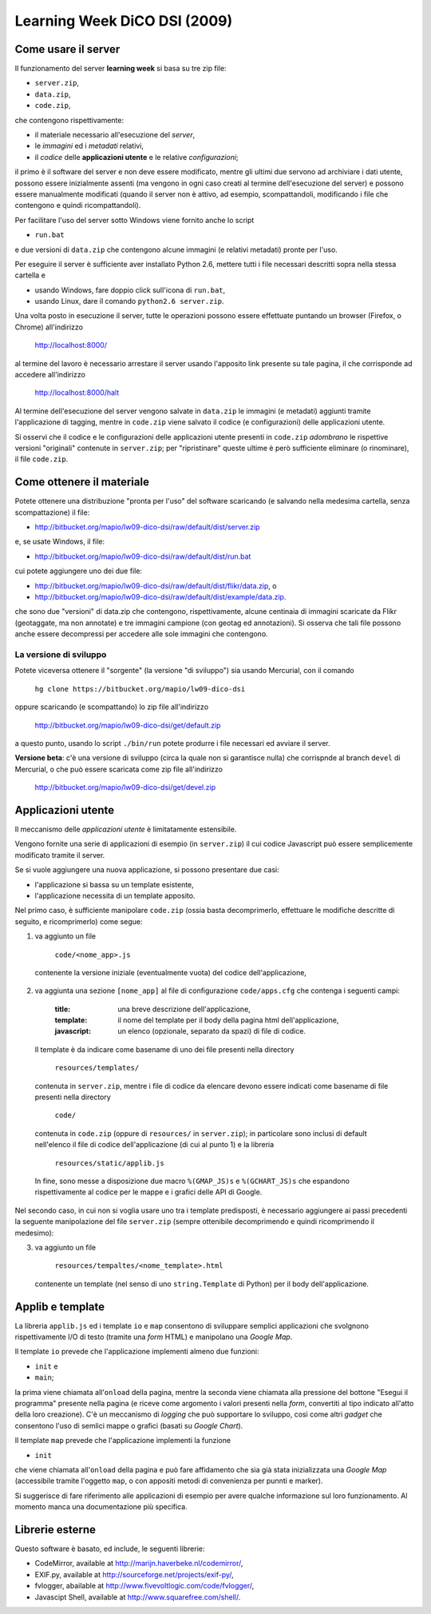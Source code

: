 =============================
Learning Week DiCO DSI (2009)
=============================

Come usare il server
--------------------

Il funzionamento del server **learning week** si basa su tre zip file:

- ``server.zip``,
- ``data.zip``,
- ``code.zip``,

che contengono rispettivamente:

- il materiale necessario all'esecuzione del *server*,
- le *immagini* ed i *metadati* relativi,
- il *codice* delle **applicazioni utente** e le relative *configurazioni*;

il primo è il software del server e non deve essere modificato, mentre gli
ultimi due servono ad archiviare i dati utente, possono essere inizialmente
assenti (ma vengono in ogni caso creati al termine dell'esecuzione del server)
e possono essere manualmente modificati (quando il server non è attivo, ad
esempio, scompattandoli, modificando i file che contengono e quindi
ricompattandoli).

Per facilitare l'uso del server sotto Windows viene fornito anche lo script

- ``run.bat``

e due versioni di ``data.zip`` che contengono alcune immagini (e relativi
metadati) pronte per l'uso.

Per eseguire il server è sufficiente aver installato Python 2.6, mettere tutti
i file necessari descritti sopra nella stessa cartella e

- usando Windows, fare doppio click sull'icona di ``run.bat``,
- usando Linux, dare il comando ``python2.6 server.zip``.

Una volta posto in esecuzione il server, tutte le operazioni possono essere
effettuate puntando un browser (Firefox, o Chrome) all'indirizzo

	http://localhost:8000/

al termine del lavoro è necessario arrestare il server usando l'apposito link
presente su tale pagina, il che corrisponde ad accedere all'indirizzo

	http://localhost:8000/halt

Al termine dell'esecuzione del server vengono salvate in ``data.zip`` le
immagini (e metadati) aggiunti tramite l'applicazione di tagging, mentre in
``code.zip`` viene salvato il codice (e configurazioni) delle applicazioni
utente.

Si osservi che il codice e le configurazioni delle applicazioni utente
presenti in ``code.zip`` *adombrano* le rispettive versioni "originali"
contenute in ``server.zip``; per "ripristinare" queste ultime è però
sufficiente eliminare (o rinominare), il file ``code.zip``.


Come ottenere il materiale
--------------------------

Potete ottenere una distribuzione "pronta per l'uso" del software scaricando
(e salvando nella medesima cartella, senza scompattazione) il file:

- http://bitbucket.org/mapio/lw09-dico-dsi/raw/default/dist/server.zip

e, se usate Windows, il file:

- http://bitbucket.org/mapio/lw09-dico-dsi/raw/default/dist/run.bat

cui potete aggiungere uno dei due file:

- http://bitbucket.org/mapio/lw09-dico-dsi/raw/default/dist/flikr/data.zip, o
- http://bitbucket.org/mapio/lw09-dico-dsi/raw/default/dist/example/data.zip.

che sono due "versioni" di data.zip che contengono, rispettivamente, alcune
centinaia di immagini scaricate da Flikr (geotaggate, ma non annotate) e tre
immagini campione (con geotag ed annotazioni). Si osserva che tali file
possono anche essere decompressi per accedere alle sole immagini che
contengono.

La versione di sviluppo
```````````````````````

Potete viceversa ottenere il "sorgente" (la versione "di sviluppo") sia usando
Mercurial, con il comando

	``hg clone https://bitbucket.org/mapio/lw09-dico-dsi``

oppure scaricando (e scompattando) lo zip file all'indirizzo

	http://bitbucket.org/mapio/lw09-dico-dsi/get/default.zip

a questo punto, usando lo script ``./bin/run`` potete produrre i file
necessari ed avviare il server.


**Versione beta**: c'è una versione di sviluppo (circa la quale non si
garantisce nulla) che corrispnde al branch ``devel`` di Mercurial, o che può
essere scaricata come zip file all'indirizzo

	http://bitbucket.org/mapio/lw09-dico-dsi/get/devel.zip

Applicazioni utente
-------------------

Il meccanismo delle *applicazioni utente* è limitatamente estensibile.

Vengono fornite una serie di applicazioni di esempio (in ``server.zip``) il
cui codice Javascript può essere semplicemente modificato tramite il server.

Se si vuole aggiungere una nuova applicazione, si possono presentare due casi:

- l'applicazione si bassa su un template esistente,
- l'applicazione necessita di un template apposito.

Nel primo caso, è sufficiente manipolare ``code.zip`` (ossia basta
decomprimerlo, effettuare le modifiche descritte di seguito, e ricomprimerlo)
come segue:

1. va aggiunto un file 

	``code/<nome_app>.js``

  contenente la versione iniziale (eventualmente vuota) del codice
  dell'applicazione,

2. va aggiunta una sezione ``[nome_app]`` al file di configurazione
   ``code/apps.cfg`` che contenga i seguenti campi:

	:title: 
		una breve descrizione dell'applicazione,
	:template: 
		il nome del template per il body della pagina html dell'applicazione,
	:javascript: 
			un elenco (opzionale, separato da spazi) di file di codice.

  Il template è da indicare come basename di uno dei file presenti nella
  directory

	``resources/templates/``

  contenuta in ``server.zip``, mentre i file di codice da elencare devono
  essere indicati come basename di file presenti nella directory

	``code/``

  contenuta in ``code.zip`` (oppure di ``resources/`` in ``server.zip``); in
  particolare sono inclusi di default nell'elenco il file di codice
  dell'applicazione (di cui al punto 1) e la libreria

	``resources/static/applib.js``

  In fine, sono messe a disposizione due macro ``%(GMAP_JS)s`` e
  ``%(GCHART_JS)s`` che espandono rispettivamente al codice per le mappe e i
  grafici delle API di Google.

Nel secondo caso, in cui non si voglia usare uno tra i template predisposti, è
necessario aggiungere ai passi precedenti la seguente manipolazione del file
``server.zip`` (sempre ottenibile decomprimendo e quindi ricomprimendo il
medesimo):

3. va aggiunto un file

	``resources/tempaltes/<nome_template>.html``

  contenente un template (nel senso di uno ``string.Template`` di Python) per
  il body dell'applicazione.


Applib e template
-----------------

La libreria ``applib.js`` ed i template ``io`` e ``map`` consentono di
sviluppare semplici applicazioni che svolgnono rispettivamente I/O di testo
(tramite una *form* HTML) e manipolano una *Google Map*.

Il template ``io`` prevede che l'applicazione implementi almeno due funzioni:

- ``init`` e
- ``main``;

la prima viene chiamata all'``onload`` della pagina, mentre la seconda viene
chiamata alla pressione del bottone "Esegui il programma" presente nella
pagina (e riceve come argomento i valori presenti nella *form*, convertiti al
tipo indicato all'atto della loro creazione). C'è un meccanismo di *logging*
che può supportare lo sviluppo, così come altri *gadget* che consentono l'uso
di semlici mappe o grafici (basati su *Google Chart*).

Il template ``map`` prevede che l'applicazione implementi la funzione 

- ``init``

che viene chiamata all'``onload`` della pagina e può fare affidamento che sia
già stata inizializzata una *Google Map* (accessibile tramite l'oggetto
``map``, o con appositi metodi di convenienza per punnti e marker).

Si suggerisce di fare riferimento alle applicazioni di esempio per avere
qualche informazione sul loro funzionamento. Al momento manca una
documentazione più specifica.


Librerie esterne
----------------

Questo software è basato, ed include, le seguenti librerie:

- CodeMirror, available at http://marijn.haverbeke.nl/codemirror/,
- EXIF.py, available at http://sourceforge.net/projects/exif-py/,
- fvlogger, abailable at http://www.fivevoltlogic.com/code/fvlogger/,
- Javascipt Shell, available at http://www.squarefree.com/shell/.
